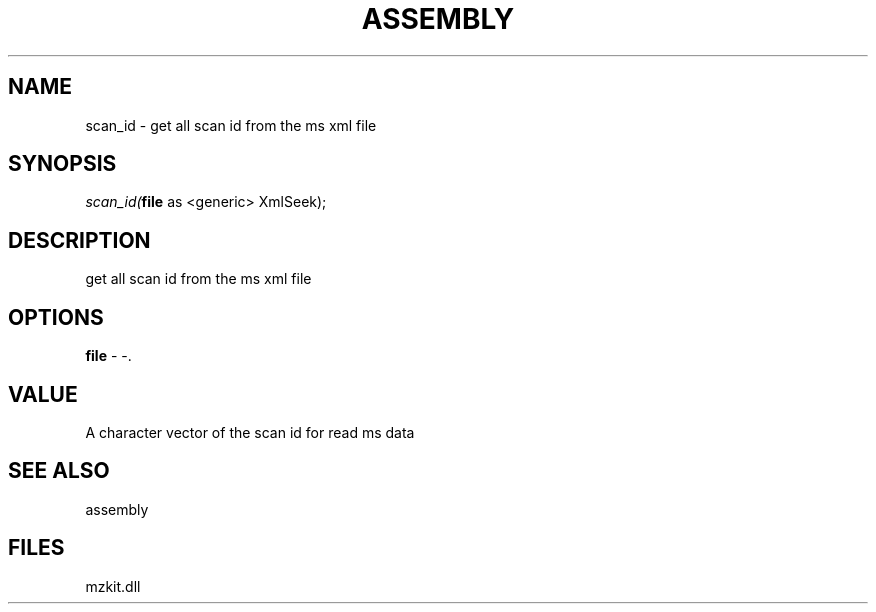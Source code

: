 .\" man page create by R# package system.
.TH ASSEMBLY 4 2000-Jan "scan_id" "scan_id"
.SH NAME
scan_id \- get all scan id from the ms xml file
.SH SYNOPSIS
\fIscan_id(\fBfile\fR as <generic> XmlSeek);\fR
.SH DESCRIPTION
.PP
get all scan id from the ms xml file
.PP
.SH OPTIONS
.PP
\fBfile\fB \fR\- -. 
.PP
.SH VALUE
.PP
A character vector of the scan id for read ms data
.PP
.SH SEE ALSO
assembly
.SH FILES
.PP
mzkit.dll
.PP
